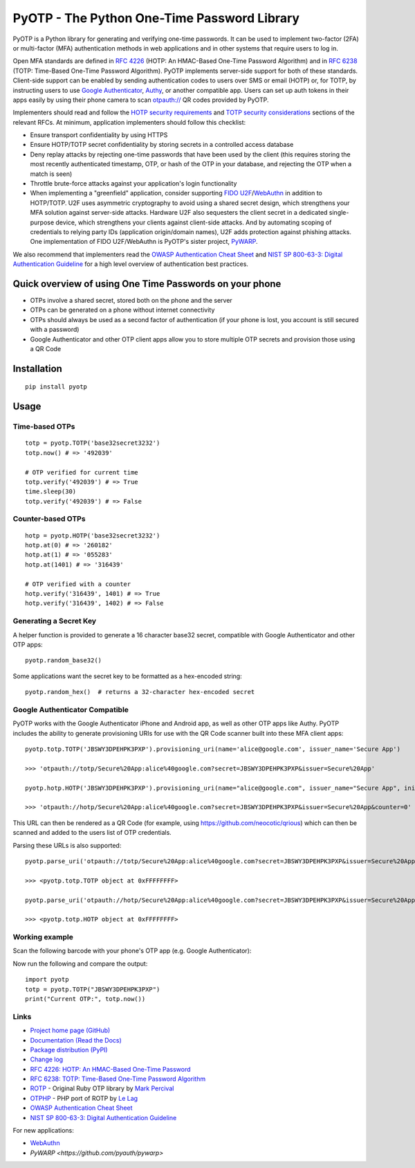PyOTP - The Python One-Time Password Library
============================================
.. image:: https://github.com/pyauth/pyotp/workflows/Python%20package/badge.svg
        :target: https://github.com/pyauth/pyotp/actions
.. image:: https://img.shields.io/codecov/c/github/pyauth/pyotp/master.svg
        :target: https://codecov.io/github/pyauth/pyotp?branch=master
.. image:: https://img.shields.io/pypi/v/pyotp.svg
        :target: https://pypi.python.org/pypi/pyotp
.. image:: https://img.shields.io/pypi/l/pyotp.svg
        :target: https://pypi.python.org/pypi/pyotp
.. image:: https://readthedocs.org/projects/pyotp/badge/?version=latest
        :target: https://pyotp.readthedocs.io/




PyOTP is a Python library for generating and verifying one-time passwords. It can be used to implement two-factor (2FA)
or multi-factor (MFA) authentication methods in web applications and in other systems that require users to log in.

Open MFA standards are defined in `RFC 4226 <https://tools.ietf.org/html/rfc4226>`_ (HOTP: An HMAC-Based One-Time
Password Algorithm) and in `RFC 6238 <https://tools.ietf.org/html/rfc6238>`_ (TOTP: Time-Based One-Time Password
Algorithm). PyOTP implements server-side support for both of these standards. Client-side support can be enabled by
sending authentication codes to users over SMS or email (HOTP) or, for TOTP, by instructing users to use `Google
Authenticator <https://en.wikipedia.org/wiki/Google_Authenticator>`_, `Authy <https://www.authy.com/>`_, or another
compatible app. Users can set up auth tokens in their apps easily by using their phone camera to scan `otpauth://
<https://github.com/google/google-authenticator/wiki/Key-Uri-Format>`_ QR codes provided by PyOTP.

Implementers should read and follow the `HOTP security requirements <https://tools.ietf.org/html/rfc4226#section-7>`_
and `TOTP security considerations <https://tools.ietf.org/html/rfc6238#section-5>`_ sections of the relevant RFCs. At
minimum, application implementers should follow this checklist:

- Ensure transport confidentiality by using HTTPS
- Ensure HOTP/TOTP secret confidentiality by storing secrets in a controlled access database
- Deny replay attacks by rejecting one-time passwords that have been used by the client (this requires storing the most 
  recently authenticated timestamp, OTP, or hash of the OTP in your database, and rejecting the OTP when a match is seen)
- Throttle brute-force attacks against your application's login functionality
- When implementing a "greenfield" application, consider supporting
  `FIDO U2F <https://en.wikipedia.org/wiki/Universal_2nd_Factor>`_/`WebAuthn <https://www.w3.org/TR/webauthn/>`_ in
  addition to HOTP/TOTP. U2F uses asymmetric cryptography to avoid using a shared secret design, which strengthens your
  MFA solution against server-side attacks. Hardware U2F also sequesters the client secret in a dedicated single-purpose
  device, which strengthens your clients against client-side attacks. And by automating scoping of credentials to
  relying party IDs (application origin/domain names), U2F adds protection against phishing attacks. One implementation of
  FIDO U2F/WebAuthn is PyOTP's sister project, `PyWARP <https://github.com/pyauth/pywarp>`_.

We also recommend that implementers read the
`OWASP Authentication Cheat Sheet <https://github.com/OWASP/CheatSheetSeries/blob/master/cheatsheets/Authentication_Cheat_Sheet.md>`_ and
`NIST SP 800-63-3: Digital Authentication Guideline <https://pages.nist.gov/800-63-3/>`_ for a high level overview of
authentication best practices.

Quick overview of using One Time Passwords on your phone
--------------------------------------------------------

* OTPs involve a shared secret, stored both on the phone and the server
* OTPs can be generated on a phone without internet connectivity
* OTPs should always be used as a second factor of authentication (if your phone is lost, you account is still secured with a password)
* Google Authenticator and other OTP client apps allow you to store multiple OTP secrets and provision those using a QR Code

Installation
------------
::

    pip install pyotp

Usage
-----

Time-based OTPs
~~~~~~~~~~~~~~~
::

    totp = pyotp.TOTP('base32secret3232')
    totp.now() # => '492039'

    # OTP verified for current time
    totp.verify('492039') # => True
    time.sleep(30)
    totp.verify('492039') # => False

Counter-based OTPs
~~~~~~~~~~~~~~~~~~
::

    hotp = pyotp.HOTP('base32secret3232')
    hotp.at(0) # => '260182'
    hotp.at(1) # => '055283'
    hotp.at(1401) # => '316439'

    # OTP verified with a counter
    hotp.verify('316439', 1401) # => True
    hotp.verify('316439', 1402) # => False

Generating a Secret Key
~~~~~~~~~~~~~~~~~~~~~~~
A helper function is provided to generate a 16 character base32 secret, compatible with Google Authenticator and other OTP apps::

    pyotp.random_base32()

Some applications want the secret key to be formatted as a hex-encoded string::

    pyotp.random_hex()  # returns a 32-character hex-encoded secret

Google Authenticator Compatible
~~~~~~~~~~~~~~~~~~~~~~~~~~~~~~~

PyOTP works with the Google Authenticator iPhone and Android app, as well as other OTP apps like Authy. PyOTP includes the
ability to generate provisioning URIs for use with the QR Code scanner built into these MFA client apps::

    pyotp.totp.TOTP('JBSWY3DPEHPK3PXP').provisioning_uri(name='alice@google.com', issuer_name='Secure App')

    >>> 'otpauth://totp/Secure%20App:alice%40google.com?secret=JBSWY3DPEHPK3PXP&issuer=Secure%20App'

    pyotp.hotp.HOTP('JBSWY3DPEHPK3PXP').provisioning_uri(name="alice@google.com", issuer_name="Secure App", initial_count=0)

    >>> 'otpauth://hotp/Secure%20App:alice%40google.com?secret=JBSWY3DPEHPK3PXP&issuer=Secure%20App&counter=0'

This URL can then be rendered as a QR Code (for example, using https://github.com/neocotic/qrious) which can then be scanned
and added to the users list of OTP credentials.

Parsing these URLs is also supported::

    pyotp.parse_uri('otpauth://totp/Secure%20App:alice%40google.com?secret=JBSWY3DPEHPK3PXP&issuer=Secure%20App')

    >>> <pyotp.totp.TOTP object at 0xFFFFFFFF>

    pyotp.parse_uri('otpauth://hotp/Secure%20App:alice%40google.com?secret=JBSWY3DPEHPK3PXP&issuer=Secure%20App&counter=0'

    >>> <pyotp.totp.HOTP object at 0xFFFFFFFF>

Working example
~~~~~~~~~~~~~~~

Scan the following barcode with your phone's OTP app (e.g. Google Authenticator):

.. image:: https://chart.apis.google.com/chart?cht=qr&chs=250x250&chl=otpauth%3A%2F%2Ftotp%2Falice%40google.com%3Fsecret%3DJBSWY3DPEHPK3PXP

Now run the following and compare the output::

    import pyotp
    totp = pyotp.TOTP("JBSWY3DPEHPK3PXP")
    print("Current OTP:", totp.now())

Links
~~~~~

* `Project home page (GitHub) <https://github.com/pyauth/pyotp>`_
* `Documentation (Read the Docs) <https://pyotp.readthedocs.io/en/latest/>`_
* `Package distribution (PyPI) <https://pypi.python.org/pypi/pyotp>`_
* `Change log <https://github.com/pyauth/pyotp/blob/master/Changes.rst>`_
* `RFC 4226: HOTP: An HMAC-Based One-Time Password <https://tools.ietf.org/html/rfc4226>`_
* `RFC 6238: TOTP: Time-Based One-Time Password Algorithm <https://tools.ietf.org/html/rfc6238>`_
* `ROTP <https://github.com/mdp/rotp>`_ - Original Ruby OTP library by `Mark Percival <https://github.com/mdp>`_
* `OTPHP <https://github.com/lelag/otphp>`_ - PHP port of ROTP by `Le Lag <https://github.com/lelag>`_
* `OWASP Authentication Cheat Sheet <https://github.com/OWASP/CheatSheetSeries/blob/master/cheatsheets/Authentication_Cheat_Sheet.md>`_
* `NIST SP 800-63-3: Digital Authentication Guideline <https://pages.nist.gov/800-63-3/>`_

For new applications:

* `WebAuthn <https://www.w3.org/TR/webauthn/>`_
* `PyWARP <https://github.com/pyauth/pywarp>`
